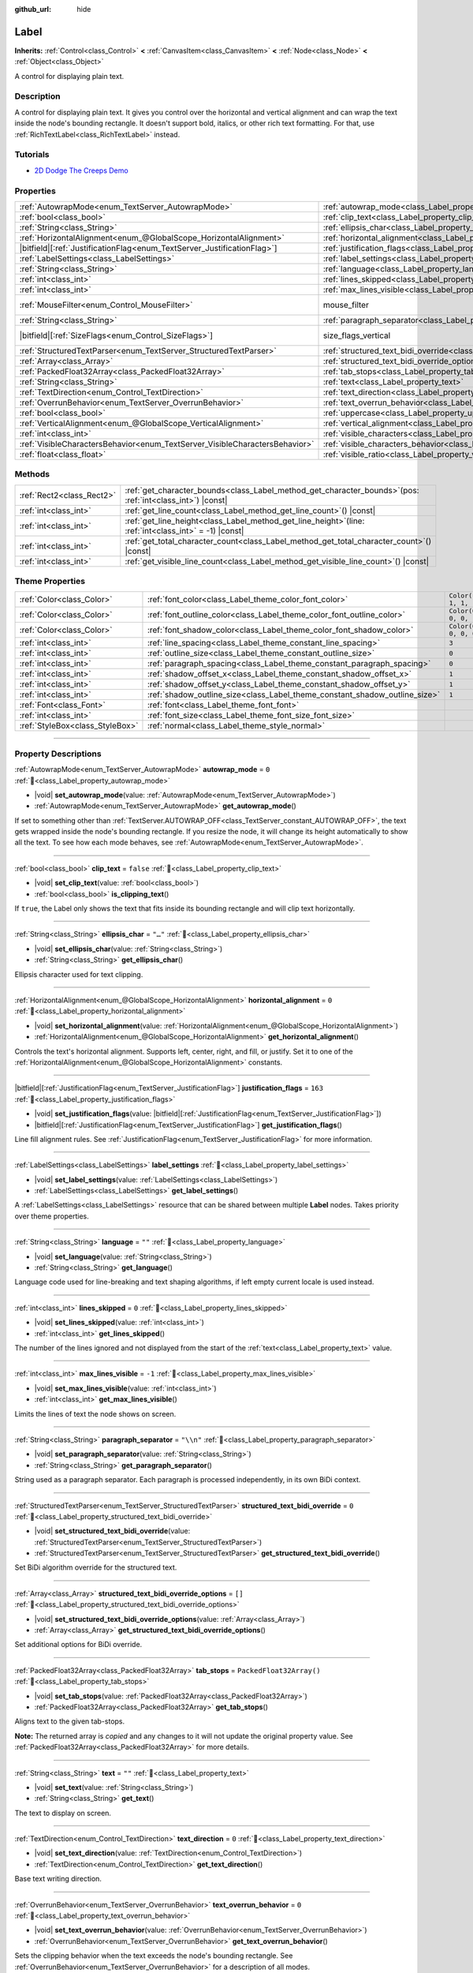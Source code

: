 :github_url: hide

.. meta::
	:keywords: text

.. DO NOT EDIT THIS FILE!!!
.. Generated automatically from Godot engine sources.
.. Generator: https://github.com/godotengine/godot/tree/master/doc/tools/make_rst.py.
.. XML source: https://github.com/godotengine/godot/tree/master/doc/classes/Label.xml.

.. _class_Label:

Label
=====

**Inherits:** :ref:`Control<class_Control>` **<** :ref:`CanvasItem<class_CanvasItem>` **<** :ref:`Node<class_Node>` **<** :ref:`Object<class_Object>`

A control for displaying plain text.

.. rst-class:: classref-introduction-group

Description
-----------

A control for displaying plain text. It gives you control over the horizontal and vertical alignment and can wrap the text inside the node's bounding rectangle. It doesn't support bold, italics, or other rich text formatting. For that, use :ref:`RichTextLabel<class_RichTextLabel>` instead.

.. rst-class:: classref-introduction-group

Tutorials
---------

- `2D Dodge The Creeps Demo <https://godotengine.org/asset-library/asset/2712>`__

.. rst-class:: classref-reftable-group

Properties
----------

.. table::
   :widths: auto

   +-----------------------------------------------------------------------------+----------------------------------------------------------------------------------------------------------+------------------------------------------------------------------------------+
   | :ref:`AutowrapMode<enum_TextServer_AutowrapMode>`                           | :ref:`autowrap_mode<class_Label_property_autowrap_mode>`                                                 | ``0``                                                                        |
   +-----------------------------------------------------------------------------+----------------------------------------------------------------------------------------------------------+------------------------------------------------------------------------------+
   | :ref:`bool<class_bool>`                                                     | :ref:`clip_text<class_Label_property_clip_text>`                                                         | ``false``                                                                    |
   +-----------------------------------------------------------------------------+----------------------------------------------------------------------------------------------------------+------------------------------------------------------------------------------+
   | :ref:`String<class_String>`                                                 | :ref:`ellipsis_char<class_Label_property_ellipsis_char>`                                                 | ``"…"``                                                                      |
   +-----------------------------------------------------------------------------+----------------------------------------------------------------------------------------------------------+------------------------------------------------------------------------------+
   | :ref:`HorizontalAlignment<enum_@GlobalScope_HorizontalAlignment>`           | :ref:`horizontal_alignment<class_Label_property_horizontal_alignment>`                                   | ``0``                                                                        |
   +-----------------------------------------------------------------------------+----------------------------------------------------------------------------------------------------------+------------------------------------------------------------------------------+
   | |bitfield|\[:ref:`JustificationFlag<enum_TextServer_JustificationFlag>`\]   | :ref:`justification_flags<class_Label_property_justification_flags>`                                     | ``163``                                                                      |
   +-----------------------------------------------------------------------------+----------------------------------------------------------------------------------------------------------+------------------------------------------------------------------------------+
   | :ref:`LabelSettings<class_LabelSettings>`                                   | :ref:`label_settings<class_Label_property_label_settings>`                                               |                                                                              |
   +-----------------------------------------------------------------------------+----------------------------------------------------------------------------------------------------------+------------------------------------------------------------------------------+
   | :ref:`String<class_String>`                                                 | :ref:`language<class_Label_property_language>`                                                           | ``""``                                                                       |
   +-----------------------------------------------------------------------------+----------------------------------------------------------------------------------------------------------+------------------------------------------------------------------------------+
   | :ref:`int<class_int>`                                                       | :ref:`lines_skipped<class_Label_property_lines_skipped>`                                                 | ``0``                                                                        |
   +-----------------------------------------------------------------------------+----------------------------------------------------------------------------------------------------------+------------------------------------------------------------------------------+
   | :ref:`int<class_int>`                                                       | :ref:`max_lines_visible<class_Label_property_max_lines_visible>`                                         | ``-1``                                                                       |
   +-----------------------------------------------------------------------------+----------------------------------------------------------------------------------------------------------+------------------------------------------------------------------------------+
   | :ref:`MouseFilter<enum_Control_MouseFilter>`                                | mouse_filter                                                                                             | ``2`` (overrides :ref:`Control<class_Control_property_mouse_filter>`)        |
   +-----------------------------------------------------------------------------+----------------------------------------------------------------------------------------------------------+------------------------------------------------------------------------------+
   | :ref:`String<class_String>`                                                 | :ref:`paragraph_separator<class_Label_property_paragraph_separator>`                                     | ``"\\n"``                                                                    |
   +-----------------------------------------------------------------------------+----------------------------------------------------------------------------------------------------------+------------------------------------------------------------------------------+
   | |bitfield|\[:ref:`SizeFlags<enum_Control_SizeFlags>`\]                      | size_flags_vertical                                                                                      | ``4`` (overrides :ref:`Control<class_Control_property_size_flags_vertical>`) |
   +-----------------------------------------------------------------------------+----------------------------------------------------------------------------------------------------------+------------------------------------------------------------------------------+
   | :ref:`StructuredTextParser<enum_TextServer_StructuredTextParser>`           | :ref:`structured_text_bidi_override<class_Label_property_structured_text_bidi_override>`                 | ``0``                                                                        |
   +-----------------------------------------------------------------------------+----------------------------------------------------------------------------------------------------------+------------------------------------------------------------------------------+
   | :ref:`Array<class_Array>`                                                   | :ref:`structured_text_bidi_override_options<class_Label_property_structured_text_bidi_override_options>` | ``[]``                                                                       |
   +-----------------------------------------------------------------------------+----------------------------------------------------------------------------------------------------------+------------------------------------------------------------------------------+
   | :ref:`PackedFloat32Array<class_PackedFloat32Array>`                         | :ref:`tab_stops<class_Label_property_tab_stops>`                                                         | ``PackedFloat32Array()``                                                     |
   +-----------------------------------------------------------------------------+----------------------------------------------------------------------------------------------------------+------------------------------------------------------------------------------+
   | :ref:`String<class_String>`                                                 | :ref:`text<class_Label_property_text>`                                                                   | ``""``                                                                       |
   +-----------------------------------------------------------------------------+----------------------------------------------------------------------------------------------------------+------------------------------------------------------------------------------+
   | :ref:`TextDirection<enum_Control_TextDirection>`                            | :ref:`text_direction<class_Label_property_text_direction>`                                               | ``0``                                                                        |
   +-----------------------------------------------------------------------------+----------------------------------------------------------------------------------------------------------+------------------------------------------------------------------------------+
   | :ref:`OverrunBehavior<enum_TextServer_OverrunBehavior>`                     | :ref:`text_overrun_behavior<class_Label_property_text_overrun_behavior>`                                 | ``0``                                                                        |
   +-----------------------------------------------------------------------------+----------------------------------------------------------------------------------------------------------+------------------------------------------------------------------------------+
   | :ref:`bool<class_bool>`                                                     | :ref:`uppercase<class_Label_property_uppercase>`                                                         | ``false``                                                                    |
   +-----------------------------------------------------------------------------+----------------------------------------------------------------------------------------------------------+------------------------------------------------------------------------------+
   | :ref:`VerticalAlignment<enum_@GlobalScope_VerticalAlignment>`               | :ref:`vertical_alignment<class_Label_property_vertical_alignment>`                                       | ``0``                                                                        |
   +-----------------------------------------------------------------------------+----------------------------------------------------------------------------------------------------------+------------------------------------------------------------------------------+
   | :ref:`int<class_int>`                                                       | :ref:`visible_characters<class_Label_property_visible_characters>`                                       | ``-1``                                                                       |
   +-----------------------------------------------------------------------------+----------------------------------------------------------------------------------------------------------+------------------------------------------------------------------------------+
   | :ref:`VisibleCharactersBehavior<enum_TextServer_VisibleCharactersBehavior>` | :ref:`visible_characters_behavior<class_Label_property_visible_characters_behavior>`                     | ``0``                                                                        |
   +-----------------------------------------------------------------------------+----------------------------------------------------------------------------------------------------------+------------------------------------------------------------------------------+
   | :ref:`float<class_float>`                                                   | :ref:`visible_ratio<class_Label_property_visible_ratio>`                                                 | ``1.0``                                                                      |
   +-----------------------------------------------------------------------------+----------------------------------------------------------------------------------------------------------+------------------------------------------------------------------------------+

.. rst-class:: classref-reftable-group

Methods
-------

.. table::
   :widths: auto

   +---------------------------+-----------------------------------------------------------------------------------------------------------------+
   | :ref:`Rect2<class_Rect2>` | :ref:`get_character_bounds<class_Label_method_get_character_bounds>`\ (\ pos\: :ref:`int<class_int>`\ ) |const| |
   +---------------------------+-----------------------------------------------------------------------------------------------------------------+
   | :ref:`int<class_int>`     | :ref:`get_line_count<class_Label_method_get_line_count>`\ (\ ) |const|                                          |
   +---------------------------+-----------------------------------------------------------------------------------------------------------------+
   | :ref:`int<class_int>`     | :ref:`get_line_height<class_Label_method_get_line_height>`\ (\ line\: :ref:`int<class_int>` = -1\ ) |const|     |
   +---------------------------+-----------------------------------------------------------------------------------------------------------------+
   | :ref:`int<class_int>`     | :ref:`get_total_character_count<class_Label_method_get_total_character_count>`\ (\ ) |const|                    |
   +---------------------------+-----------------------------------------------------------------------------------------------------------------+
   | :ref:`int<class_int>`     | :ref:`get_visible_line_count<class_Label_method_get_visible_line_count>`\ (\ ) |const|                          |
   +---------------------------+-----------------------------------------------------------------------------------------------------------------+

.. rst-class:: classref-reftable-group

Theme Properties
----------------

.. table::
   :widths: auto

   +---------------------------------+----------------------------------------------------------------------------+-----------------------+
   | :ref:`Color<class_Color>`       | :ref:`font_color<class_Label_theme_color_font_color>`                      | ``Color(1, 1, 1, 1)`` |
   +---------------------------------+----------------------------------------------------------------------------+-----------------------+
   | :ref:`Color<class_Color>`       | :ref:`font_outline_color<class_Label_theme_color_font_outline_color>`      | ``Color(0, 0, 0, 1)`` |
   +---------------------------------+----------------------------------------------------------------------------+-----------------------+
   | :ref:`Color<class_Color>`       | :ref:`font_shadow_color<class_Label_theme_color_font_shadow_color>`        | ``Color(0, 0, 0, 0)`` |
   +---------------------------------+----------------------------------------------------------------------------+-----------------------+
   | :ref:`int<class_int>`           | :ref:`line_spacing<class_Label_theme_constant_line_spacing>`               | ``3``                 |
   +---------------------------------+----------------------------------------------------------------------------+-----------------------+
   | :ref:`int<class_int>`           | :ref:`outline_size<class_Label_theme_constant_outline_size>`               | ``0``                 |
   +---------------------------------+----------------------------------------------------------------------------+-----------------------+
   | :ref:`int<class_int>`           | :ref:`paragraph_spacing<class_Label_theme_constant_paragraph_spacing>`     | ``0``                 |
   +---------------------------------+----------------------------------------------------------------------------+-----------------------+
   | :ref:`int<class_int>`           | :ref:`shadow_offset_x<class_Label_theme_constant_shadow_offset_x>`         | ``1``                 |
   +---------------------------------+----------------------------------------------------------------------------+-----------------------+
   | :ref:`int<class_int>`           | :ref:`shadow_offset_y<class_Label_theme_constant_shadow_offset_y>`         | ``1``                 |
   +---------------------------------+----------------------------------------------------------------------------+-----------------------+
   | :ref:`int<class_int>`           | :ref:`shadow_outline_size<class_Label_theme_constant_shadow_outline_size>` | ``1``                 |
   +---------------------------------+----------------------------------------------------------------------------+-----------------------+
   | :ref:`Font<class_Font>`         | :ref:`font<class_Label_theme_font_font>`                                   |                       |
   +---------------------------------+----------------------------------------------------------------------------+-----------------------+
   | :ref:`int<class_int>`           | :ref:`font_size<class_Label_theme_font_size_font_size>`                    |                       |
   +---------------------------------+----------------------------------------------------------------------------+-----------------------+
   | :ref:`StyleBox<class_StyleBox>` | :ref:`normal<class_Label_theme_style_normal>`                              |                       |
   +---------------------------------+----------------------------------------------------------------------------+-----------------------+

.. rst-class:: classref-section-separator

----

.. rst-class:: classref-descriptions-group

Property Descriptions
---------------------

.. _class_Label_property_autowrap_mode:

.. rst-class:: classref-property

:ref:`AutowrapMode<enum_TextServer_AutowrapMode>` **autowrap_mode** = ``0`` :ref:`🔗<class_Label_property_autowrap_mode>`

.. rst-class:: classref-property-setget

- |void| **set_autowrap_mode**\ (\ value\: :ref:`AutowrapMode<enum_TextServer_AutowrapMode>`\ )
- :ref:`AutowrapMode<enum_TextServer_AutowrapMode>` **get_autowrap_mode**\ (\ )

If set to something other than :ref:`TextServer.AUTOWRAP_OFF<class_TextServer_constant_AUTOWRAP_OFF>`, the text gets wrapped inside the node's bounding rectangle. If you resize the node, it will change its height automatically to show all the text. To see how each mode behaves, see :ref:`AutowrapMode<enum_TextServer_AutowrapMode>`.

.. rst-class:: classref-item-separator

----

.. _class_Label_property_clip_text:

.. rst-class:: classref-property

:ref:`bool<class_bool>` **clip_text** = ``false`` :ref:`🔗<class_Label_property_clip_text>`

.. rst-class:: classref-property-setget

- |void| **set_clip_text**\ (\ value\: :ref:`bool<class_bool>`\ )
- :ref:`bool<class_bool>` **is_clipping_text**\ (\ )

If ``true``, the Label only shows the text that fits inside its bounding rectangle and will clip text horizontally.

.. rst-class:: classref-item-separator

----

.. _class_Label_property_ellipsis_char:

.. rst-class:: classref-property

:ref:`String<class_String>` **ellipsis_char** = ``"…"`` :ref:`🔗<class_Label_property_ellipsis_char>`

.. rst-class:: classref-property-setget

- |void| **set_ellipsis_char**\ (\ value\: :ref:`String<class_String>`\ )
- :ref:`String<class_String>` **get_ellipsis_char**\ (\ )

Ellipsis character used for text clipping.

.. rst-class:: classref-item-separator

----

.. _class_Label_property_horizontal_alignment:

.. rst-class:: classref-property

:ref:`HorizontalAlignment<enum_@GlobalScope_HorizontalAlignment>` **horizontal_alignment** = ``0`` :ref:`🔗<class_Label_property_horizontal_alignment>`

.. rst-class:: classref-property-setget

- |void| **set_horizontal_alignment**\ (\ value\: :ref:`HorizontalAlignment<enum_@GlobalScope_HorizontalAlignment>`\ )
- :ref:`HorizontalAlignment<enum_@GlobalScope_HorizontalAlignment>` **get_horizontal_alignment**\ (\ )

Controls the text's horizontal alignment. Supports left, center, right, and fill, or justify. Set it to one of the :ref:`HorizontalAlignment<enum_@GlobalScope_HorizontalAlignment>` constants.

.. rst-class:: classref-item-separator

----

.. _class_Label_property_justification_flags:

.. rst-class:: classref-property

|bitfield|\[:ref:`JustificationFlag<enum_TextServer_JustificationFlag>`\] **justification_flags** = ``163`` :ref:`🔗<class_Label_property_justification_flags>`

.. rst-class:: classref-property-setget

- |void| **set_justification_flags**\ (\ value\: |bitfield|\[:ref:`JustificationFlag<enum_TextServer_JustificationFlag>`\]\ )
- |bitfield|\[:ref:`JustificationFlag<enum_TextServer_JustificationFlag>`\] **get_justification_flags**\ (\ )

Line fill alignment rules. See :ref:`JustificationFlag<enum_TextServer_JustificationFlag>` for more information.

.. rst-class:: classref-item-separator

----

.. _class_Label_property_label_settings:

.. rst-class:: classref-property

:ref:`LabelSettings<class_LabelSettings>` **label_settings** :ref:`🔗<class_Label_property_label_settings>`

.. rst-class:: classref-property-setget

- |void| **set_label_settings**\ (\ value\: :ref:`LabelSettings<class_LabelSettings>`\ )
- :ref:`LabelSettings<class_LabelSettings>` **get_label_settings**\ (\ )

A :ref:`LabelSettings<class_LabelSettings>` resource that can be shared between multiple **Label** nodes. Takes priority over theme properties.

.. rst-class:: classref-item-separator

----

.. _class_Label_property_language:

.. rst-class:: classref-property

:ref:`String<class_String>` **language** = ``""`` :ref:`🔗<class_Label_property_language>`

.. rst-class:: classref-property-setget

- |void| **set_language**\ (\ value\: :ref:`String<class_String>`\ )
- :ref:`String<class_String>` **get_language**\ (\ )

Language code used for line-breaking and text shaping algorithms, if left empty current locale is used instead.

.. rst-class:: classref-item-separator

----

.. _class_Label_property_lines_skipped:

.. rst-class:: classref-property

:ref:`int<class_int>` **lines_skipped** = ``0`` :ref:`🔗<class_Label_property_lines_skipped>`

.. rst-class:: classref-property-setget

- |void| **set_lines_skipped**\ (\ value\: :ref:`int<class_int>`\ )
- :ref:`int<class_int>` **get_lines_skipped**\ (\ )

The number of the lines ignored and not displayed from the start of the :ref:`text<class_Label_property_text>` value.

.. rst-class:: classref-item-separator

----

.. _class_Label_property_max_lines_visible:

.. rst-class:: classref-property

:ref:`int<class_int>` **max_lines_visible** = ``-1`` :ref:`🔗<class_Label_property_max_lines_visible>`

.. rst-class:: classref-property-setget

- |void| **set_max_lines_visible**\ (\ value\: :ref:`int<class_int>`\ )
- :ref:`int<class_int>` **get_max_lines_visible**\ (\ )

Limits the lines of text the node shows on screen.

.. rst-class:: classref-item-separator

----

.. _class_Label_property_paragraph_separator:

.. rst-class:: classref-property

:ref:`String<class_String>` **paragraph_separator** = ``"\\n"`` :ref:`🔗<class_Label_property_paragraph_separator>`

.. rst-class:: classref-property-setget

- |void| **set_paragraph_separator**\ (\ value\: :ref:`String<class_String>`\ )
- :ref:`String<class_String>` **get_paragraph_separator**\ (\ )

String used as a paragraph separator. Each paragraph is processed independently, in its own BiDi context.

.. rst-class:: classref-item-separator

----

.. _class_Label_property_structured_text_bidi_override:

.. rst-class:: classref-property

:ref:`StructuredTextParser<enum_TextServer_StructuredTextParser>` **structured_text_bidi_override** = ``0`` :ref:`🔗<class_Label_property_structured_text_bidi_override>`

.. rst-class:: classref-property-setget

- |void| **set_structured_text_bidi_override**\ (\ value\: :ref:`StructuredTextParser<enum_TextServer_StructuredTextParser>`\ )
- :ref:`StructuredTextParser<enum_TextServer_StructuredTextParser>` **get_structured_text_bidi_override**\ (\ )

Set BiDi algorithm override for the structured text.

.. rst-class:: classref-item-separator

----

.. _class_Label_property_structured_text_bidi_override_options:

.. rst-class:: classref-property

:ref:`Array<class_Array>` **structured_text_bidi_override_options** = ``[]`` :ref:`🔗<class_Label_property_structured_text_bidi_override_options>`

.. rst-class:: classref-property-setget

- |void| **set_structured_text_bidi_override_options**\ (\ value\: :ref:`Array<class_Array>`\ )
- :ref:`Array<class_Array>` **get_structured_text_bidi_override_options**\ (\ )

Set additional options for BiDi override.

.. rst-class:: classref-item-separator

----

.. _class_Label_property_tab_stops:

.. rst-class:: classref-property

:ref:`PackedFloat32Array<class_PackedFloat32Array>` **tab_stops** = ``PackedFloat32Array()`` :ref:`🔗<class_Label_property_tab_stops>`

.. rst-class:: classref-property-setget

- |void| **set_tab_stops**\ (\ value\: :ref:`PackedFloat32Array<class_PackedFloat32Array>`\ )
- :ref:`PackedFloat32Array<class_PackedFloat32Array>` **get_tab_stops**\ (\ )

Aligns text to the given tab-stops.

**Note:** The returned array is *copied* and any changes to it will not update the original property value. See :ref:`PackedFloat32Array<class_PackedFloat32Array>` for more details.

.. rst-class:: classref-item-separator

----

.. _class_Label_property_text:

.. rst-class:: classref-property

:ref:`String<class_String>` **text** = ``""`` :ref:`🔗<class_Label_property_text>`

.. rst-class:: classref-property-setget

- |void| **set_text**\ (\ value\: :ref:`String<class_String>`\ )
- :ref:`String<class_String>` **get_text**\ (\ )

The text to display on screen.

.. rst-class:: classref-item-separator

----

.. _class_Label_property_text_direction:

.. rst-class:: classref-property

:ref:`TextDirection<enum_Control_TextDirection>` **text_direction** = ``0`` :ref:`🔗<class_Label_property_text_direction>`

.. rst-class:: classref-property-setget

- |void| **set_text_direction**\ (\ value\: :ref:`TextDirection<enum_Control_TextDirection>`\ )
- :ref:`TextDirection<enum_Control_TextDirection>` **get_text_direction**\ (\ )

Base text writing direction.

.. rst-class:: classref-item-separator

----

.. _class_Label_property_text_overrun_behavior:

.. rst-class:: classref-property

:ref:`OverrunBehavior<enum_TextServer_OverrunBehavior>` **text_overrun_behavior** = ``0`` :ref:`🔗<class_Label_property_text_overrun_behavior>`

.. rst-class:: classref-property-setget

- |void| **set_text_overrun_behavior**\ (\ value\: :ref:`OverrunBehavior<enum_TextServer_OverrunBehavior>`\ )
- :ref:`OverrunBehavior<enum_TextServer_OverrunBehavior>` **get_text_overrun_behavior**\ (\ )

Sets the clipping behavior when the text exceeds the node's bounding rectangle. See :ref:`OverrunBehavior<enum_TextServer_OverrunBehavior>` for a description of all modes.

.. rst-class:: classref-item-separator

----

.. _class_Label_property_uppercase:

.. rst-class:: classref-property

:ref:`bool<class_bool>` **uppercase** = ``false`` :ref:`🔗<class_Label_property_uppercase>`

.. rst-class:: classref-property-setget

- |void| **set_uppercase**\ (\ value\: :ref:`bool<class_bool>`\ )
- :ref:`bool<class_bool>` **is_uppercase**\ (\ )

If ``true``, all the text displays as UPPERCASE.

.. rst-class:: classref-item-separator

----

.. _class_Label_property_vertical_alignment:

.. rst-class:: classref-property

:ref:`VerticalAlignment<enum_@GlobalScope_VerticalAlignment>` **vertical_alignment** = ``0`` :ref:`🔗<class_Label_property_vertical_alignment>`

.. rst-class:: classref-property-setget

- |void| **set_vertical_alignment**\ (\ value\: :ref:`VerticalAlignment<enum_@GlobalScope_VerticalAlignment>`\ )
- :ref:`VerticalAlignment<enum_@GlobalScope_VerticalAlignment>` **get_vertical_alignment**\ (\ )

Controls the text's vertical alignment. Supports top, center, bottom, and fill. Set it to one of the :ref:`VerticalAlignment<enum_@GlobalScope_VerticalAlignment>` constants.

.. rst-class:: classref-item-separator

----

.. _class_Label_property_visible_characters:

.. rst-class:: classref-property

:ref:`int<class_int>` **visible_characters** = ``-1`` :ref:`🔗<class_Label_property_visible_characters>`

.. rst-class:: classref-property-setget

- |void| **set_visible_characters**\ (\ value\: :ref:`int<class_int>`\ )
- :ref:`int<class_int>` **get_visible_characters**\ (\ )

The number of characters to display. If set to ``-1``, all characters are displayed. This can be useful when animating the text appearing in a dialog box.

\ **Note:** Setting this property updates :ref:`visible_ratio<class_Label_property_visible_ratio>` accordingly.

.. rst-class:: classref-item-separator

----

.. _class_Label_property_visible_characters_behavior:

.. rst-class:: classref-property

:ref:`VisibleCharactersBehavior<enum_TextServer_VisibleCharactersBehavior>` **visible_characters_behavior** = ``0`` :ref:`🔗<class_Label_property_visible_characters_behavior>`

.. rst-class:: classref-property-setget

- |void| **set_visible_characters_behavior**\ (\ value\: :ref:`VisibleCharactersBehavior<enum_TextServer_VisibleCharactersBehavior>`\ )
- :ref:`VisibleCharactersBehavior<enum_TextServer_VisibleCharactersBehavior>` **get_visible_characters_behavior**\ (\ )

Sets the clipping behavior when :ref:`visible_characters<class_Label_property_visible_characters>` or :ref:`visible_ratio<class_Label_property_visible_ratio>` is set. See :ref:`VisibleCharactersBehavior<enum_TextServer_VisibleCharactersBehavior>` for more info.

.. rst-class:: classref-item-separator

----

.. _class_Label_property_visible_ratio:

.. rst-class:: classref-property

:ref:`float<class_float>` **visible_ratio** = ``1.0`` :ref:`🔗<class_Label_property_visible_ratio>`

.. rst-class:: classref-property-setget

- |void| **set_visible_ratio**\ (\ value\: :ref:`float<class_float>`\ )
- :ref:`float<class_float>` **get_visible_ratio**\ (\ )

The fraction of characters to display, relative to the total number of characters (see :ref:`get_total_character_count<class_Label_method_get_total_character_count>`). If set to ``1.0``, all characters are displayed. If set to ``0.5``, only half of the characters will be displayed. This can be useful when animating the text appearing in a dialog box.

\ **Note:** Setting this property updates :ref:`visible_characters<class_Label_property_visible_characters>` accordingly.

.. rst-class:: classref-section-separator

----

.. rst-class:: classref-descriptions-group

Method Descriptions
-------------------

.. _class_Label_method_get_character_bounds:

.. rst-class:: classref-method

:ref:`Rect2<class_Rect2>` **get_character_bounds**\ (\ pos\: :ref:`int<class_int>`\ ) |const| :ref:`🔗<class_Label_method_get_character_bounds>`

Returns the bounding rectangle of the character at position ``pos`` in the label's local coordinate system. If the character is a non-visual character or ``pos`` is outside the valid range, an empty :ref:`Rect2<class_Rect2>` is returned. If the character is a part of a composite grapheme, the bounding rectangle of the whole grapheme is returned.

.. rst-class:: classref-item-separator

----

.. _class_Label_method_get_line_count:

.. rst-class:: classref-method

:ref:`int<class_int>` **get_line_count**\ (\ ) |const| :ref:`🔗<class_Label_method_get_line_count>`

Returns the number of lines of text the Label has.

.. rst-class:: classref-item-separator

----

.. _class_Label_method_get_line_height:

.. rst-class:: classref-method

:ref:`int<class_int>` **get_line_height**\ (\ line\: :ref:`int<class_int>` = -1\ ) |const| :ref:`🔗<class_Label_method_get_line_height>`

Returns the height of the line ``line``.

If ``line`` is set to ``-1``, returns the biggest line height.

If there are no lines, returns font size in pixels.

.. rst-class:: classref-item-separator

----

.. _class_Label_method_get_total_character_count:

.. rst-class:: classref-method

:ref:`int<class_int>` **get_total_character_count**\ (\ ) |const| :ref:`🔗<class_Label_method_get_total_character_count>`

Returns the total number of printable characters in the text (excluding spaces and newlines).

.. rst-class:: classref-item-separator

----

.. _class_Label_method_get_visible_line_count:

.. rst-class:: classref-method

:ref:`int<class_int>` **get_visible_line_count**\ (\ ) |const| :ref:`🔗<class_Label_method_get_visible_line_count>`

Returns the number of lines shown. Useful if the **Label**'s height cannot currently display all lines.

.. rst-class:: classref-section-separator

----

.. rst-class:: classref-descriptions-group

Theme Property Descriptions
---------------------------

.. _class_Label_theme_color_font_color:

.. rst-class:: classref-themeproperty

:ref:`Color<class_Color>` **font_color** = ``Color(1, 1, 1, 1)`` :ref:`🔗<class_Label_theme_color_font_color>`

Default text :ref:`Color<class_Color>` of the **Label**.

.. rst-class:: classref-item-separator

----

.. _class_Label_theme_color_font_outline_color:

.. rst-class:: classref-themeproperty

:ref:`Color<class_Color>` **font_outline_color** = ``Color(0, 0, 0, 1)`` :ref:`🔗<class_Label_theme_color_font_outline_color>`

The color of text outline.

.. rst-class:: classref-item-separator

----

.. _class_Label_theme_color_font_shadow_color:

.. rst-class:: classref-themeproperty

:ref:`Color<class_Color>` **font_shadow_color** = ``Color(0, 0, 0, 0)`` :ref:`🔗<class_Label_theme_color_font_shadow_color>`

:ref:`Color<class_Color>` of the text's shadow effect.

.. rst-class:: classref-item-separator

----

.. _class_Label_theme_constant_line_spacing:

.. rst-class:: classref-themeproperty

:ref:`int<class_int>` **line_spacing** = ``3`` :ref:`🔗<class_Label_theme_constant_line_spacing>`

Additional vertical spacing between lines (in pixels), spacing is added to line descent. This value can be negative.

.. rst-class:: classref-item-separator

----

.. _class_Label_theme_constant_outline_size:

.. rst-class:: classref-themeproperty

:ref:`int<class_int>` **outline_size** = ``0`` :ref:`🔗<class_Label_theme_constant_outline_size>`

Text outline size.

\ **Note:** If using a font with :ref:`FontFile.multichannel_signed_distance_field<class_FontFile_property_multichannel_signed_distance_field>` enabled, its :ref:`FontFile.msdf_pixel_range<class_FontFile_property_msdf_pixel_range>` must be set to at least *twice* the value of :ref:`outline_size<class_Label_theme_constant_outline_size>` for outline rendering to look correct. Otherwise, the outline may appear to be cut off earlier than intended.

\ **Note:** Using a value that is larger than half the font size is not recommended, as the font outline may fail to be fully closed in this case.

.. rst-class:: classref-item-separator

----

.. _class_Label_theme_constant_paragraph_spacing:

.. rst-class:: classref-themeproperty

:ref:`int<class_int>` **paragraph_spacing** = ``0`` :ref:`🔗<class_Label_theme_constant_paragraph_spacing>`

Vertical space between paragraphs. Added on top of :ref:`line_spacing<class_Label_theme_constant_line_spacing>`.

.. rst-class:: classref-item-separator

----

.. _class_Label_theme_constant_shadow_offset_x:

.. rst-class:: classref-themeproperty

:ref:`int<class_int>` **shadow_offset_x** = ``1`` :ref:`🔗<class_Label_theme_constant_shadow_offset_x>`

The horizontal offset of the text's shadow.

.. rst-class:: classref-item-separator

----

.. _class_Label_theme_constant_shadow_offset_y:

.. rst-class:: classref-themeproperty

:ref:`int<class_int>` **shadow_offset_y** = ``1`` :ref:`🔗<class_Label_theme_constant_shadow_offset_y>`

The vertical offset of the text's shadow.

.. rst-class:: classref-item-separator

----

.. _class_Label_theme_constant_shadow_outline_size:

.. rst-class:: classref-themeproperty

:ref:`int<class_int>` **shadow_outline_size** = ``1`` :ref:`🔗<class_Label_theme_constant_shadow_outline_size>`

The size of the shadow outline.

.. rst-class:: classref-item-separator

----

.. _class_Label_theme_font_font:

.. rst-class:: classref-themeproperty

:ref:`Font<class_Font>` **font** :ref:`🔗<class_Label_theme_font_font>`

:ref:`Font<class_Font>` used for the **Label**'s text.

.. rst-class:: classref-item-separator

----

.. _class_Label_theme_font_size_font_size:

.. rst-class:: classref-themeproperty

:ref:`int<class_int>` **font_size** :ref:`🔗<class_Label_theme_font_size_font_size>`

Font size of the **Label**'s text.

.. rst-class:: classref-item-separator

----

.. _class_Label_theme_style_normal:

.. rst-class:: classref-themeproperty

:ref:`StyleBox<class_StyleBox>` **normal** :ref:`🔗<class_Label_theme_style_normal>`

Background :ref:`StyleBox<class_StyleBox>` for the **Label**.

.. |virtual| replace:: :abbr:`virtual (This method should typically be overridden by the user to have any effect.)`
.. |const| replace:: :abbr:`const (This method has no side effects. It doesn't modify any of the instance's member variables.)`
.. |vararg| replace:: :abbr:`vararg (This method accepts any number of arguments after the ones described here.)`
.. |constructor| replace:: :abbr:`constructor (This method is used to construct a type.)`
.. |static| replace:: :abbr:`static (This method doesn't need an instance to be called, so it can be called directly using the class name.)`
.. |operator| replace:: :abbr:`operator (This method describes a valid operator to use with this type as left-hand operand.)`
.. |bitfield| replace:: :abbr:`BitField (This value is an integer composed as a bitmask of the following flags.)`
.. |void| replace:: :abbr:`void (No return value.)`
